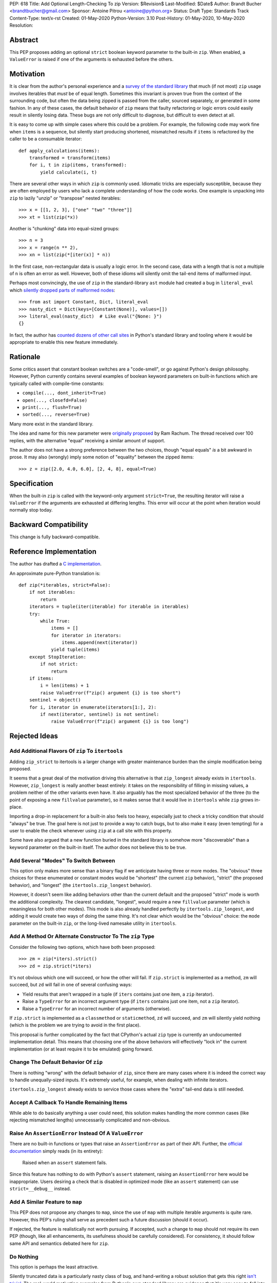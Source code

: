 PEP: 618
Title: Add Optional Length-Checking To zip
Version: $Revision$
Last-Modified: $Date$
Author: Brandt Bucher <brandtbucher@gmail.com>
Sponsor: Antoine Pitrou <antoine@python.org>
Status: Draft
Type: Standards Track
Content-Type: text/x-rst
Created: 01-May-2020
Python-Version: 3.10
Post-History: 01-May-2020, 10-May-2020
Resolution:


Abstract
========

This PEP proposes adding an optional ``strict`` boolean keyword
parameter to the built-in ``zip``.  When enabled, a ``ValueError`` is
raised if one of the arguments is exhausted before the others.


Motivation
==========

It is clear from the author's personal experience and a `survey of the
standard library <examples_>`_ that much (if not most) ``zip`` usage
involves iterables that *must* be of equal length.  Sometimes this
invariant is proven true from the context of the surrounding code, but
often the data being zipped is passed from the caller, sourced
separately, or generated in some fashion.  In any of these cases, the
default behavior of ``zip`` means that faulty refactoring or logic
errors could easily result in silently losing data.  These bugs are
not only difficult to diagnose, but difficult to even detect at all.

It is easy to come up with simple cases where this could be a problem.
For example, the following code may work fine when ``items`` is a
sequence, but silently start producing shortened, mismatched results
if ``items`` is refactored by the caller to be a consumable iterator::

    def apply_calculations(items):
        transformed = transform(items)
        for i, t in zip(items, transformed):
            yield calculate(i, t)

There are several other ways in which ``zip`` is commonly used.
Idiomatic tricks are especially susceptible, because they are often
employed by users who lack a complete understanding of how the code
works.  One example is unpacking into ``zip`` to lazily "unzip" or
"transpose" nested iterables::

    >>> x = [[1, 2, 3], ["one" "two" "three"]]
    >>> xt = list(zip(*x))

Another is "chunking" data into equal-sized groups::

    >>> n = 3
    >>> x = range(n ** 2),
    >>> xn = list(zip(*[iter(x)] * n))

In the first case, non-rectangular data is usually a logic error.  In
the second case, data with a length that is not a multiple of ``n`` is
often an error as well.  However, both of these idioms will silently
omit the tail-end items of malformed input.

Perhaps most convincingly, the use of ``zip`` in the standard-library
``ast`` module had created a bug in ``literal_eval`` which `silently
dropped parts of malformed nodes
<https://bugs.python.org/issue40355>`_::

    >>> from ast import Constant, Dict, literal_eval
    >>> nasty_dict = Dict(keys=[Constant(None)], values=[])
    >>> literal_eval(nasty_dict)  # Like eval("{None: }")
    {}

In fact, the author has `counted dozens of other call sites
<examples_>`_ in Python's standard library and tooling where it
would be appropriate to enable this new feature immediately.


Rationale
=========

Some critics assert that constant boolean switches are a "code-smell",
or go against Python's design philosophy.  However, Python currently
contains several examples of boolean keyword parameters on built-in
functions which are typically called with compile-time constants:

- ``compile(..., dont_inherit=True)``
- ``open(..., closefd=False)``
- ``print(..., flush=True)``
- ``sorted(..., reverse=True)``

Many more exist in the standard library.

The idea and name for this new parameter were `originally proposed
<https://mail.python.org/archives/list/python-ideas@python.org/message/6GFUADSQ5JTF7W7OGWF7XF2NH2XUTUQM>`_
by Ram Rachum.  The thread received over 100 replies, with the
alternative "equal" receiving a similar amount of support.

The author does not have a strong preference between the two choices,
though "equal equals" *is* a bit awkward in prose.  It may also
(wrongly) imply some notion of "equality" between the zipped items::

    >>> z = zip([2.0, 4.0, 6.0], [2, 4, 8], equal=True)


Specification
=============

When the built-in ``zip`` is called with the keyword-only argument
``strict=True``, the resulting iterator will raise a ``ValueError`` if
the arguments are exhausted at differing lengths.  This error will
occur at the point when iteration would normally stop today.


Backward Compatibility
======================

This change is fully backward-compatible.


Reference Implementation
========================

The author has drafted a `C implementation
<https://github.com/python/cpython/compare/master...brandtbucher:zip-strict>`_.

An approximate pure-Python translation is::

    def zip(*iterables, strict=False):
        if not iterables:
            return
        iterators = tuple(iter(iterable) for iterable in iterables)
        try:
            while True:
                items = []
                for iterator in iterators:
                    items.append(next(iterator))
                yield tuple(items)
        except StopIteration:
            if not strict:
                return
        if items:
            i = len(items) + 1
            raise ValueError(f"zip() argument {i} is too short")
        sentinel = object()
        for i, iterator in enumerate(iterators[1:], 2):
            if next(iterator, sentinel) is not sentinel:
                raise ValueError(f"zip() argument {i} is too long")


Rejected Ideas
==============

Add Additional Flavors Of ``zip`` To ``itertools``
--------------------------------------------------

Adding ``zip_strict`` to itertools is a larger change with greater
maintenance burden than the simple modification being proposed.

It seems that a great deal of the motivation driving this alternative
is that ``zip_longest`` already exists in ``itertools``.  However,
``zip_longest`` is really another beast entirely: it takes on the
responsibility of filling in missing values, a problem neither of
the other variants even have.  It also arguably has the most
specialized behavior of the three (to the point of exposing a new
``fillvalue`` parameter), so it makes sense that it would live in
``itertools`` while ``zip`` grows in-place.

Importing a drop-in replacement for a built-in also feels too heavy,
especially just to check a tricky condition that should "always" be
true.  The goal here is not just to provide a way to catch bugs, but
to also make it easy (even tempting) for a user to enable the check
whenever using ``zip`` at a call site with this property.

Some have also argued that a new function buried in the standard
library is somehow more "discoverable" than a keyword parameter on the
built-in itself.  The author does not believe this to be true.


Add Several "Modes" To Switch Between
-------------------------------------

This option only makes more sense than a binary flag if we anticipate
having three or more modes. The "obvious" three choices for these
enumerated or constant modes would be "shortest" (the current ``zip``
behavior), "strict" (the proposed behavior), and "longest"
(the ``itertools.zip_longest`` behavior).

However, it doesn't seem like adding behaviors other than the current
default and the proposed "strict" mode is worth the additional
complexity.  The clearest candidate, "longest", would require a new
``fillvalue`` parameter (which is meaningless for both other modes).
This mode is also already handled perfectly by
``itertools.zip_longest``, and adding it would create two ways of
doing the same thing.  It's not clear which would be the "obvious"
choice: the ``mode`` parameter on the built-in ``zip``, or the
long-lived namesake utility in ``itertools``.


Add A Method Or Alternate Constructor To The ``zip`` Type
---------------------------------------------------------

Consider the following two options, which have both been proposed::

    >>> zm = zip(*iters).strict()
    >>> zd = zip.strict(*iters)

It's not obvious which one will succeed, or how the other will fail.
If ``zip.strict`` is implemented as a method, ``zm`` will succeed, but
``zd`` will fail in one of several confusing ways:

- Yield results that aren't wrapped in a tuple (if ``iters`` contains
  just one item, a ``zip`` iterator).
- Raise a ``TypeError`` for an incorrect argument type (if ``iters``
  contains just one item, not a ``zip`` iterator).
- Raise a ``TypeError`` for an incorrect number of arguments
  (otherwise).

If ``zip.strict`` is implemented as a ``classmethod`` or
``staticmethod``, ``zd`` will succeed, and ``zm`` will silently yield
nothing (which is the problem we are trying to avoid in the first
place).

This proposal is further complicated by the fact that CPython's actual
``zip`` type is currently an undocumented implementation detail.  This
means that choosing one of the above behaviors will effectively "lock
in" the current implementation (or at least require it to be emulated)
going forward.


Change The Default Behavior Of ``zip``
--------------------------------------

There is nothing "wrong" with the default behavior of ``zip``, since
there are many cases where it is indeed the correct way to handle
unequally-sized inputs. It's extremely useful, for example, when
dealing with infinite iterators.

``itertools.zip_longest`` already exists to service those cases where
the "extra" tail-end data is still needed.


Accept A Callback To Handle Remaining Items
-------------------------------------------

While able to do basically anything a user could need, this solution
makes handling the more common cases (like rejecting mismatched
lengths) unnecessarily complicated and non-obvious.


Raise An ``AssertionError`` Instead Of A ``ValueError``
-------------------------------------------------------

There are no built-in functions or types that raise an
``AssertionError`` as part of their API.  Further, the `official
documentation
<https://docs.python.org/3.9/library/exceptions.html?highlight=assertionerror#AssertionError>`_
simply reads (in its entirety):

    Raised when an ``assert`` statement fails.

Since this feature has nothing to do with Python's ``assert``
statement, raising an ``AssertionError`` here would be inappropriate.
Users desiring a check that is disabled in optimized mode (like an
``assert`` statement) can use ``strict=__debug__`` instead.


Add A Similar Feature to ``map``
--------------------------------

This PEP does not propose any changes to ``map``, since the use of
``map`` with multiple iterable arguments is quite rare. However, this
PEP's ruling shall serve as precedent such a future discussion (should
it occur).

If rejected, the feature is realistically not worth pursuing. If
accepted, such a change to ``map`` should not require its own PEP
(though, like all enhancements, its usefulness should be carefully
considered).  For consistency, it should follow same API and semantics
debated here for ``zip``.


Do Nothing
----------

This option is perhaps the least attractive.

Silently truncated data is a particularly nasty class of bug, and
hand-writing a robust solution that gets this right `isn't trivial
<https://stackoverflow.com/questions/32954486/zip-iterators-asserting-for-equal-length-in-python>`_.
The real-world motivating examples from Python's own standard library
are evidence that it's *very* easy to fall into the sort of trap that
this feature aims to avoid.


References
==========

Examples
--------

.. note:: This listing is not exhaustive.

- https://github.com/python/cpython/blob/27c0d9b54abaa4112d5a317b8aa78b39ad60a808/Lib/_pydecimal.py#L3394
- https://github.com/python/cpython/blob/27c0d9b54abaa4112d5a317b8aa78b39ad60a808/Lib/_pydecimal.py#L3418
- https://github.com/python/cpython/blob/27c0d9b54abaa4112d5a317b8aa78b39ad60a808/Lib/_pydecimal.py#L3435
- https://github.com/python/cpython/blob/27c0d9b54abaa4112d5a317b8aa78b39ad60a808/Lib/ast.py#L94-L95
- https://github.com/python/cpython/blob/27c0d9b54abaa4112d5a317b8aa78b39ad60a808/Lib/ast.py#L1184
- https://github.com/python/cpython/blob/27c0d9b54abaa4112d5a317b8aa78b39ad60a808/Lib/ast.py#L1275
- https://github.com/python/cpython/blob/27c0d9b54abaa4112d5a317b8aa78b39ad60a808/Lib/ast.py#L1363
- https://github.com/python/cpython/blob/27c0d9b54abaa4112d5a317b8aa78b39ad60a808/Lib/ast.py#L1391
- https://github.com/python/cpython/blob/27c0d9b54abaa4112d5a317b8aa78b39ad60a808/Lib/copy.py#L217
- https://github.com/python/cpython/blob/27c0d9b54abaa4112d5a317b8aa78b39ad60a808/Lib/csv.py#L142
- https://github.com/python/cpython/blob/27c0d9b54abaa4112d5a317b8aa78b39ad60a808/Lib/dis.py#L462
- https://github.com/python/cpython/blob/27c0d9b54abaa4112d5a317b8aa78b39ad60a808/Lib/filecmp.py#L142
- https://github.com/python/cpython/blob/27c0d9b54abaa4112d5a317b8aa78b39ad60a808/Lib/filecmp.py#L143
- https://github.com/python/cpython/blob/27c0d9b54abaa4112d5a317b8aa78b39ad60a808/Lib/inspect.py#L1440
- https://github.com/python/cpython/blob/27c0d9b54abaa4112d5a317b8aa78b39ad60a808/Lib/inspect.py#L2095
- https://github.com/python/cpython/blob/27c0d9b54abaa4112d5a317b8aa78b39ad60a808/Lib/os.py#L510
- https://github.com/python/cpython/blob/27c0d9b54abaa4112d5a317b8aa78b39ad60a808/Lib/plistlib.py#L577
- https://github.com/python/cpython/blob/27c0d9b54abaa4112d5a317b8aa78b39ad60a808/Lib/tarfile.py#L1317
- https://github.com/python/cpython/blob/27c0d9b54abaa4112d5a317b8aa78b39ad60a808/Lib/tarfile.py#L1323
- https://github.com/python/cpython/blob/27c0d9b54abaa4112d5a317b8aa78b39ad60a808/Lib/tarfile.py#L1339
- https://github.com/python/cpython/blob/27c0d9b54abaa4112d5a317b8aa78b39ad60a808/Lib/turtle.py#L3015
- https://github.com/python/cpython/blob/27c0d9b54abaa4112d5a317b8aa78b39ad60a808/Lib/turtle.py#L3071
- https://github.com/python/cpython/blob/27c0d9b54abaa4112d5a317b8aa78b39ad60a808/Lib/turtle.py#L3901


Copyright
=========

This document is placed in the public domain or under the
CC0-1.0-Universal license, whichever is more permissive.


..
   Local Variables:
   mode: indented-text
   indent-tabs-mode: nil
   sentence-end-double-space: t
   fill-column: 70
   coding: utf-8
   End:
